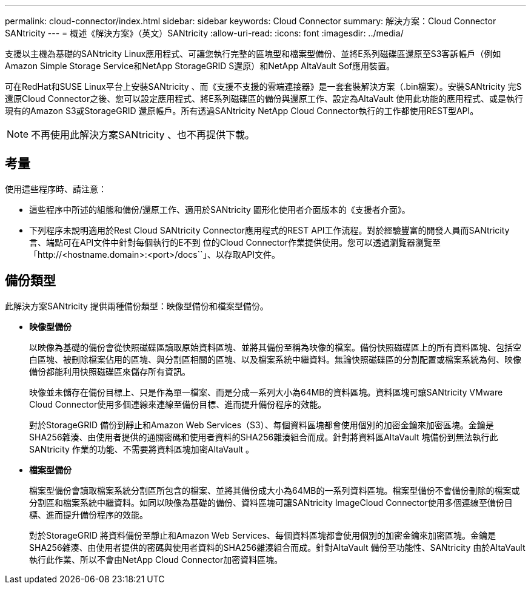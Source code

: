 ---
permalink: cloud-connector/index.html 
sidebar: sidebar 
keywords: Cloud Connector 
summary: 解決方案：Cloud Connector SANtricity 
---
= 概述《解決方案》（英文）SANtricity
:allow-uri-read: 
:icons: font
:imagesdir: ../media/


[role="lead"]
支援以主機為基礎的SANtricity Linux應用程式、可讓您執行完整的區塊型和檔案型備份、並將E系列磁碟區還原至S3客訴帳戶（例如Amazon Simple Storage Service和NetApp StorageGRID S還原）和NetApp AltaVault Sof應用裝置。

可在RedHat和SUSE Linux平台上安裝SANtricity 、而《支援不支援的雲端連接器》是一套套裝解決方案（.bin檔案）。安裝SANtricity 完S還原Cloud Connector之後、您可以設定應用程式、將E系列磁碟區的備份與還原工作、設定為AltaVault 使用此功能的應用程式、或是執行現有的Amazon S3或StorageGRID 還原帳戶。所有透過SANtricity NetApp Cloud Connector執行的工作都使用REST型API。


NOTE: 不再使用此解決方案SANtricity 、也不再提供下載。



== 考量

使用這些程序時、請注意：

* 這些程序中所述的組態和備份/還原工作、適用於SANtricity 圖形化使用者介面版本的《支援者介面》。
* 下列程序未說明適用於Rest Cloud SANtricity Connector應用程式的REST API工作流程。對於經驗豐富的開發人員而SANtricity 言、端點可在API文件中針對每個執行的E不到 位的Cloud Connector作業提供使用。您可以透過瀏覽器瀏覽至「http://<hostname.domain>:<port>/docs``」、以存取API文件。




== 備份類型

此解決方案SANtricity 提供兩種備份類型：映像型備份和檔案型備份。

* *映像型備份*
+
以映像為基礎的備份會從快照磁碟區讀取原始資料區塊、並將其備份至稱為映像的檔案。備份快照磁碟區上的所有資料區塊、包括空白區塊、被刪除檔案佔用的區塊、與分割區相關的區塊、以及檔案系統中繼資料。無論快照磁碟區的分割配置或檔案系統為何、映像備份都能利用快照磁碟區來儲存所有資訊。

+
映像並未儲存在備份目標上、只是作為單一檔案、而是分成一系列大小為64MB的資料區塊。資料區塊可讓SANtricity VMware Cloud Connector使用多個連線來連線至備份目標、進而提升備份程序的效能。

+
對於StorageGRID 備份到靜止和Amazon Web Services（S3）、每個資料區塊都會使用個別的加密金鑰來加密區塊。金鑰是SHA256雜湊、由使用者提供的通關密碼和使用者資料的SHA256雜湊組合而成。針對將資料區AltaVault 塊備份到無法執行此SANtricity 作業的功能、不需要將資料區塊加密AltaVault 。

* *檔案型備份*
+
檔案型備份會讀取檔案系統分割區所包含的檔案、並將其備份成大小為64MB的一系列資料區塊。檔案型備份不會備份刪除的檔案或分割區和檔案系統中繼資料。如同以映像為基礎的備份、資料區塊可讓SANtricity ImageCloud Connector使用多個連線至備份目標、進而提升備份程序的效能。

+
對於StorageGRID 將資料備份至靜止和Amazon Web Services、每個資料區塊都會使用個別的加密金鑰來加密區塊。金鑰是SHA256雜湊、由使用者提供的密碼與使用者資料的SHA256雜湊組合而成。針對AltaVault 備份至功能性、SANtricity 由於AltaVault 執行此作業、所以不會由NetApp Cloud Connector加密資料區塊。


